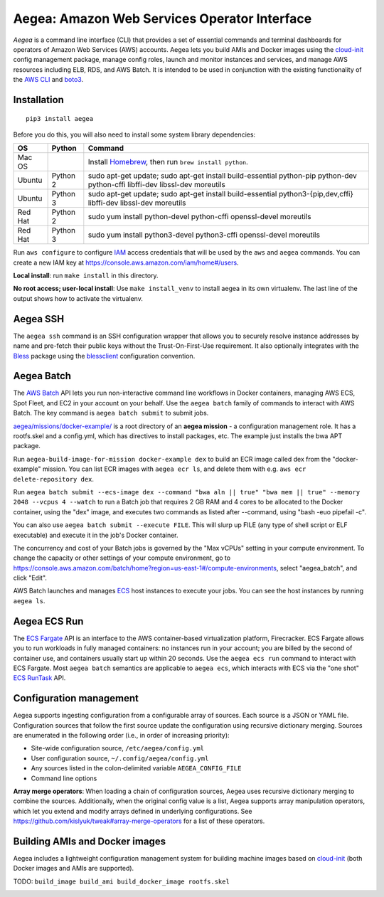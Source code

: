 Aegea: Amazon Web Services Operator Interface
=============================================

*Aegea* is a command line interface (CLI) that provides a set of essential commands and terminal dashboards for
operators of Amazon Web Services (AWS) accounts. Aegea lets you build AMIs and Docker images using the
`cloud-init <http://cloudinit.readthedocs.io/>`_ config management package, manage config roles, launch and monitor instances
and services, and manage AWS resources including ELB, RDS, and AWS Batch. It is intended to be used in conjunction with the
existing functionality of the `AWS CLI <https://aws.amazon.com/cli/>`_ and `boto3 <https://boto3.readthedocs.io/>`_.

Installation
~~~~~~~~~~~~
::

   pip3 install aegea

Before you do this, you will also need to install some system library dependencies:

+--------------+---------+-------------------------------------------------------------------------------------------------------+
| OS           | Python  | Command                                                                                               |
+==============+=========+=======================================================================================================+
| Mac OS       |         | Install `Homebrew <https://brew.sh>`_, then run ``brew install python``.                              |
+--------------+---------+-------------------------------------------------------------------------------------------------------+
| Ubuntu       | Python 2| sudo apt-get update;                                                                                  |
|              |         | sudo apt-get install build-essential python-pip python-dev python-cffi libffi-dev libssl-dev moreutils|
+--------------+---------+-------------------------------------------------------------------------------------------------------+
| Ubuntu       | Python 3| sudo apt-get update;                                                                                  |
|              |         | sudo apt-get install build-essential python3-{pip,dev,cffi} libffi-dev libssl-dev moreutils           |
+--------------+---------+-------------------------------------------------------------------------------------------------------+
| Red Hat      | Python 2| sudo yum install python-devel python-cffi openssl-devel moreutils                                     |
+--------------+---------+-------------------------------------------------------------------------------------------------------+
| Red Hat      | Python 3| sudo yum install python3-devel python3-cffi openssl-devel moreutils                                   |
+--------------+---------+-------------------------------------------------------------------------------------------------------+

Run ``aws configure`` to configure `IAM <https://aws.amazon.com/iam/>`_ access credentials that will be used by the
``aws`` and ``aegea`` commands. You can create a new IAM key at https://console.aws.amazon.com/iam/home#/users.

**Local install**: run ``make install`` in this directory.

**No root access; user-local install**: Use ``make install_venv`` to install aegea in its own virtualenv. The last line of the 
output shows how to activate the virtualenv.

Aegea SSH
~~~~~~~~~
The ``aegea ssh`` command is an SSH configuration wrapper that allows you to securely resolve instance addresses by name
and pre-fetch their public keys without the Trust-On-First-Use requirement. It also optionally integrates with the
`Bless <https://github.com/Netflix/bless>`_ package using the
`blessclient <https://github.com/chanzuckerberg/blessclient>`_ configuration convention.

Aegea Batch
~~~~~~~~~~~
The `AWS Batch <https://aws.amazon.com/batch>`_ API lets you run non-interactive command line workflows in Docker
containers, managing AWS ECS, Spot Fleet, and EC2 in your account on your behalf. Use the ``aegea batch`` family of commands
to interact with AWS Batch. The key command is ``aegea batch submit`` to submit jobs.

`aegea/missions/docker-example/ <aegea/missions/docker-example/>`_ is a root directory of an **aegea mission** -
a configuration management role. It has a rootfs.skel and a config.yml, which has directives to install packages,
etc. The example just installs the bwa APT package.

Run ``aegea-build-image-for-mission docker-example dex`` to build an ECR image called dex from the "docker-example"
mission. You can list ECR images with ``aegea ecr ls``, and delete them with e.g. ``aws ecr delete-repository dex``.

Run ``aegea batch submit --ecs-image dex --command "bwa aln || true" "bwa mem || true" --memory 2048 --vcpus 4 --watch``
to run a Batch job that requires 2 GB RAM and 4 cores to be allocated to the Docker container, using the "dex" image,
and executes two commands as listed after --command, using "bash -euo pipefail -c".

You can also use ``aegea batch submit --execute FILE``. This will slurp up FILE (any type of shell script or ELF
executable) and execute it in the job's Docker container.

The concurrency and cost of your Batch jobs is governed by the "Max vCPUs" setting in your compute environment.
To change the capacity or other settings of your compute environment, go to
https://console.aws.amazon.com/batch/home?region=us-east-1#/compute-environments, select "aegea_batch", and click "Edit".

AWS Batch launches and manages `ECS <https://aws.amazon.com/ecs/>`_ host instances to execute your jobs. You can see the
host instances by running ``aegea ls``.

Aegea ECS Run
~~~~~~~~~~~~~
The `ECS Fargate <https://aws.amazon.com/fargate/>`_ API is an interface to the AWS container-based virtualization platform,
Firecracker. ECS Fargate allows you to run workloads in fully managed containers: no instances run in your account; you are billed by
the second of container use, and containers usually start up within 20 seconds. Use the ``aegea ecs run`` command to interact with
ECS Fargate. Most ``aegea batch`` semantics are applicable to ``aegea ecs``, which interacts with ECS via the "one shot"
`ECS RunTask <https://docs.aws.amazon.com/AmazonECS/latest/APIReference/API_RunTask.html>`_ API.

Configuration management
~~~~~~~~~~~~~~~~~~~~~~~~
Aegea supports ingesting configuration from a configurable array of sources. Each source is a JSON or YAML file.
Configuration sources that follow the first source update the configuration using recursive dictionary merging. Sources are
enumerated in the following order (i.e., in order of increasing priority):

- Site-wide configuration source, ``/etc/aegea/config.yml``
- User configuration source, ``~/.config/aegea/config.yml``
- Any sources listed in the colon-delimited variable ``AEGEA_CONFIG_FILE``
- Command line options

**Array merge operators**: When loading a chain of configuration sources, Aegea uses recursive dictionary merging to
combine the sources. Additionally, when the original config value is a list, Aegea supports array manipulation
operators, which let you extend and modify arrays defined in underlying configurations. See
https://github.com/kislyuk/tweak#array-merge-operators for a list of these operators.

Building AMIs and Docker images
~~~~~~~~~~~~~~~~~~~~~~~~~~~~~~~
Aegea includes a lightweight configuration management system for building machine images based on
`cloud-init <http://cloudinit.readthedocs.io/>`_ (both Docker images and AMIs are supported).

TODO: ``build_image build_ami build_docker_image rootfs.skel``

.. image:: https://img.shields.io/travis/com/kislyuk/aegea.svg
   :target: https://travis-ci.com/kislyuk/aegea
.. image:: https://img.shields.io/pypi/v/aegea.svg
   :target: https://pypi.python.org/pypi/aegea
.. image:: https://img.shields.io/pypi/l/aegea.svg
   :target: https://pypi.python.org/pypi/aegea
.. image:: https://codecov.io/gh/kislyuk/aegea/branch/master/graph/badge.svg
   :target: https://codecov.io/gh/kislyuk/aegea
